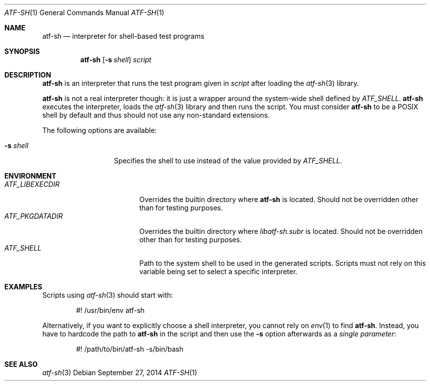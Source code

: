 .\" Copyright (c) 2010 The NetBSD Foundation, Inc.
.\" All rights reserved.
.\"
.\" Redistribution and use in source and binary forms, with or without
.\" modification, are permitted provided that the following conditions
.\" are met:
.\" 1. Redistributions of source code must retain the above copyright
.\"    notice, this list of conditions and the following disclaimer.
.\" 2. Redistributions in binary form must reproduce the above copyright
.\"    notice, this list of conditions and the following disclaimer in the
.\"    documentation and/or other materials provided with the distribution.
.\"
.\" THIS SOFTWARE IS PROVIDED BY THE NETBSD FOUNDATION, INC. AND
.\" CONTRIBUTORS ``AS IS'' AND ANY EXPRESS OR IMPLIED WARRANTIES,
.\" INCLUDING, BUT NOT LIMITED TO, THE IMPLIED WARRANTIES OF
.\" MERCHANTABILITY AND FITNESS FOR A PARTICULAR PURPOSE ARE DISCLAIMED.
.\" IN NO EVENT SHALL THE FOUNDATION OR CONTRIBUTORS BE LIABLE FOR ANY
.\" DIRECT, INDIRECT, INCIDENTAL, SPECIAL, EXEMPLARY, OR CONSEQUENTIAL
.\" DAMAGES (INCLUDING, BUT NOT LIMITED TO, PROCUREMENT OF SUBSTITUTE
.\" GOODS OR SERVICES; LOSS OF USE, DATA, OR PROFITS; OR BUSINESS
.\" INTERRUPTION) HOWEVER CAUSED AND ON ANY THEORY OF LIABILITY, WHETHER
.\" IN CONTRACT, STRICT LIABILITY, OR TORT (INCLUDING NEGLIGENCE OR
.\" OTHERWISE) ARISING IN ANY WAY OUT OF THE USE OF THIS SOFTWARE, EVEN
.\" IF ADVISED OF THE POSSIBILITY OF SUCH DAMAGE.
.Dd September 27, 2014
.Dt ATF-SH 1
.Os
.Sh NAME
.Nm atf-sh
.Nd interpreter for shell-based test programs
.Sh SYNOPSIS
.Nm
.Op Fl s Ar shell
.Ar script
.Sh DESCRIPTION
.Nm
is an interpreter that runs the test program given in
.Ar script
after loading the
.Xr atf-sh 3
library.
.Pp
.Nm
is not a real interpreter though: it is just a wrapper around
the system-wide shell defined by
.Va ATF_SHELL .
.Nm
executes the interpreter, loads the
.Xr atf-sh 3
library and then runs the script.
You must consider
.Nm atf-sh
to be a POSIX shell by default and thus should not use any non-standard
extensions.
.Pp
The following options are available:
.Bl -tag -width XsXshellXXX
.It Fl s Ar shell
Specifies the shell to use instead of the value provided by
.Va ATF_SHELL .
.El
.Sh ENVIRONMENT
.Bl -tag -width ATFXLIBEXECDIRXX -compact
.It Va ATF_LIBEXECDIR
Overrides the builtin directory where
.Nm
is located.
Should not be overridden other than for testing purposes.
.It Va ATF_PKGDATADIR
Overrides the builtin directory where
.Pa libatf-sh.subr
is located.
Should not be overridden other than for testing purposes.
.It Va ATF_SHELL
Path to the system shell to be used in the generated scripts.
Scripts must not rely on this variable being set to select a specific
interpreter.
.El
.Sh EXAMPLES
Scripts using
.Xr atf-sh 3
should start with:
.Bd -literal -offset indent
#! /usr/bin/env atf-sh
.Ed
.Pp
Alternatively, if you want to explicitly choose a shell interpreter, you cannot
rely on
.Xr env 1
to find
.Nm .
Instead, you have to hardcode the path to
.Nm
in the script and then use the
.Fl s
option afterwards as a
.Em single parameter :
.Bd -literal -offset indent
#! /path/to/bin/atf-sh -s/bin/bash
.Ed
.Sh SEE ALSO
.Xr atf-sh 3
